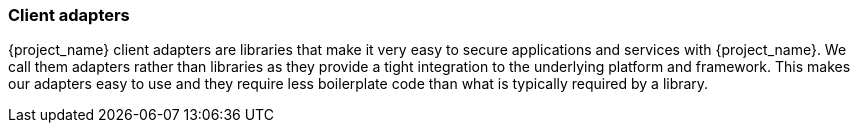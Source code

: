 === Client adapters

{project_name} client adapters are libraries that make it very easy to secure applications and services with {project_name}. We call them
adapters rather than libraries as they provide a tight integration to the underlying platform and framework. This makes our adapters easy to use and they
require less boilerplate code than what is typically required by a library.

